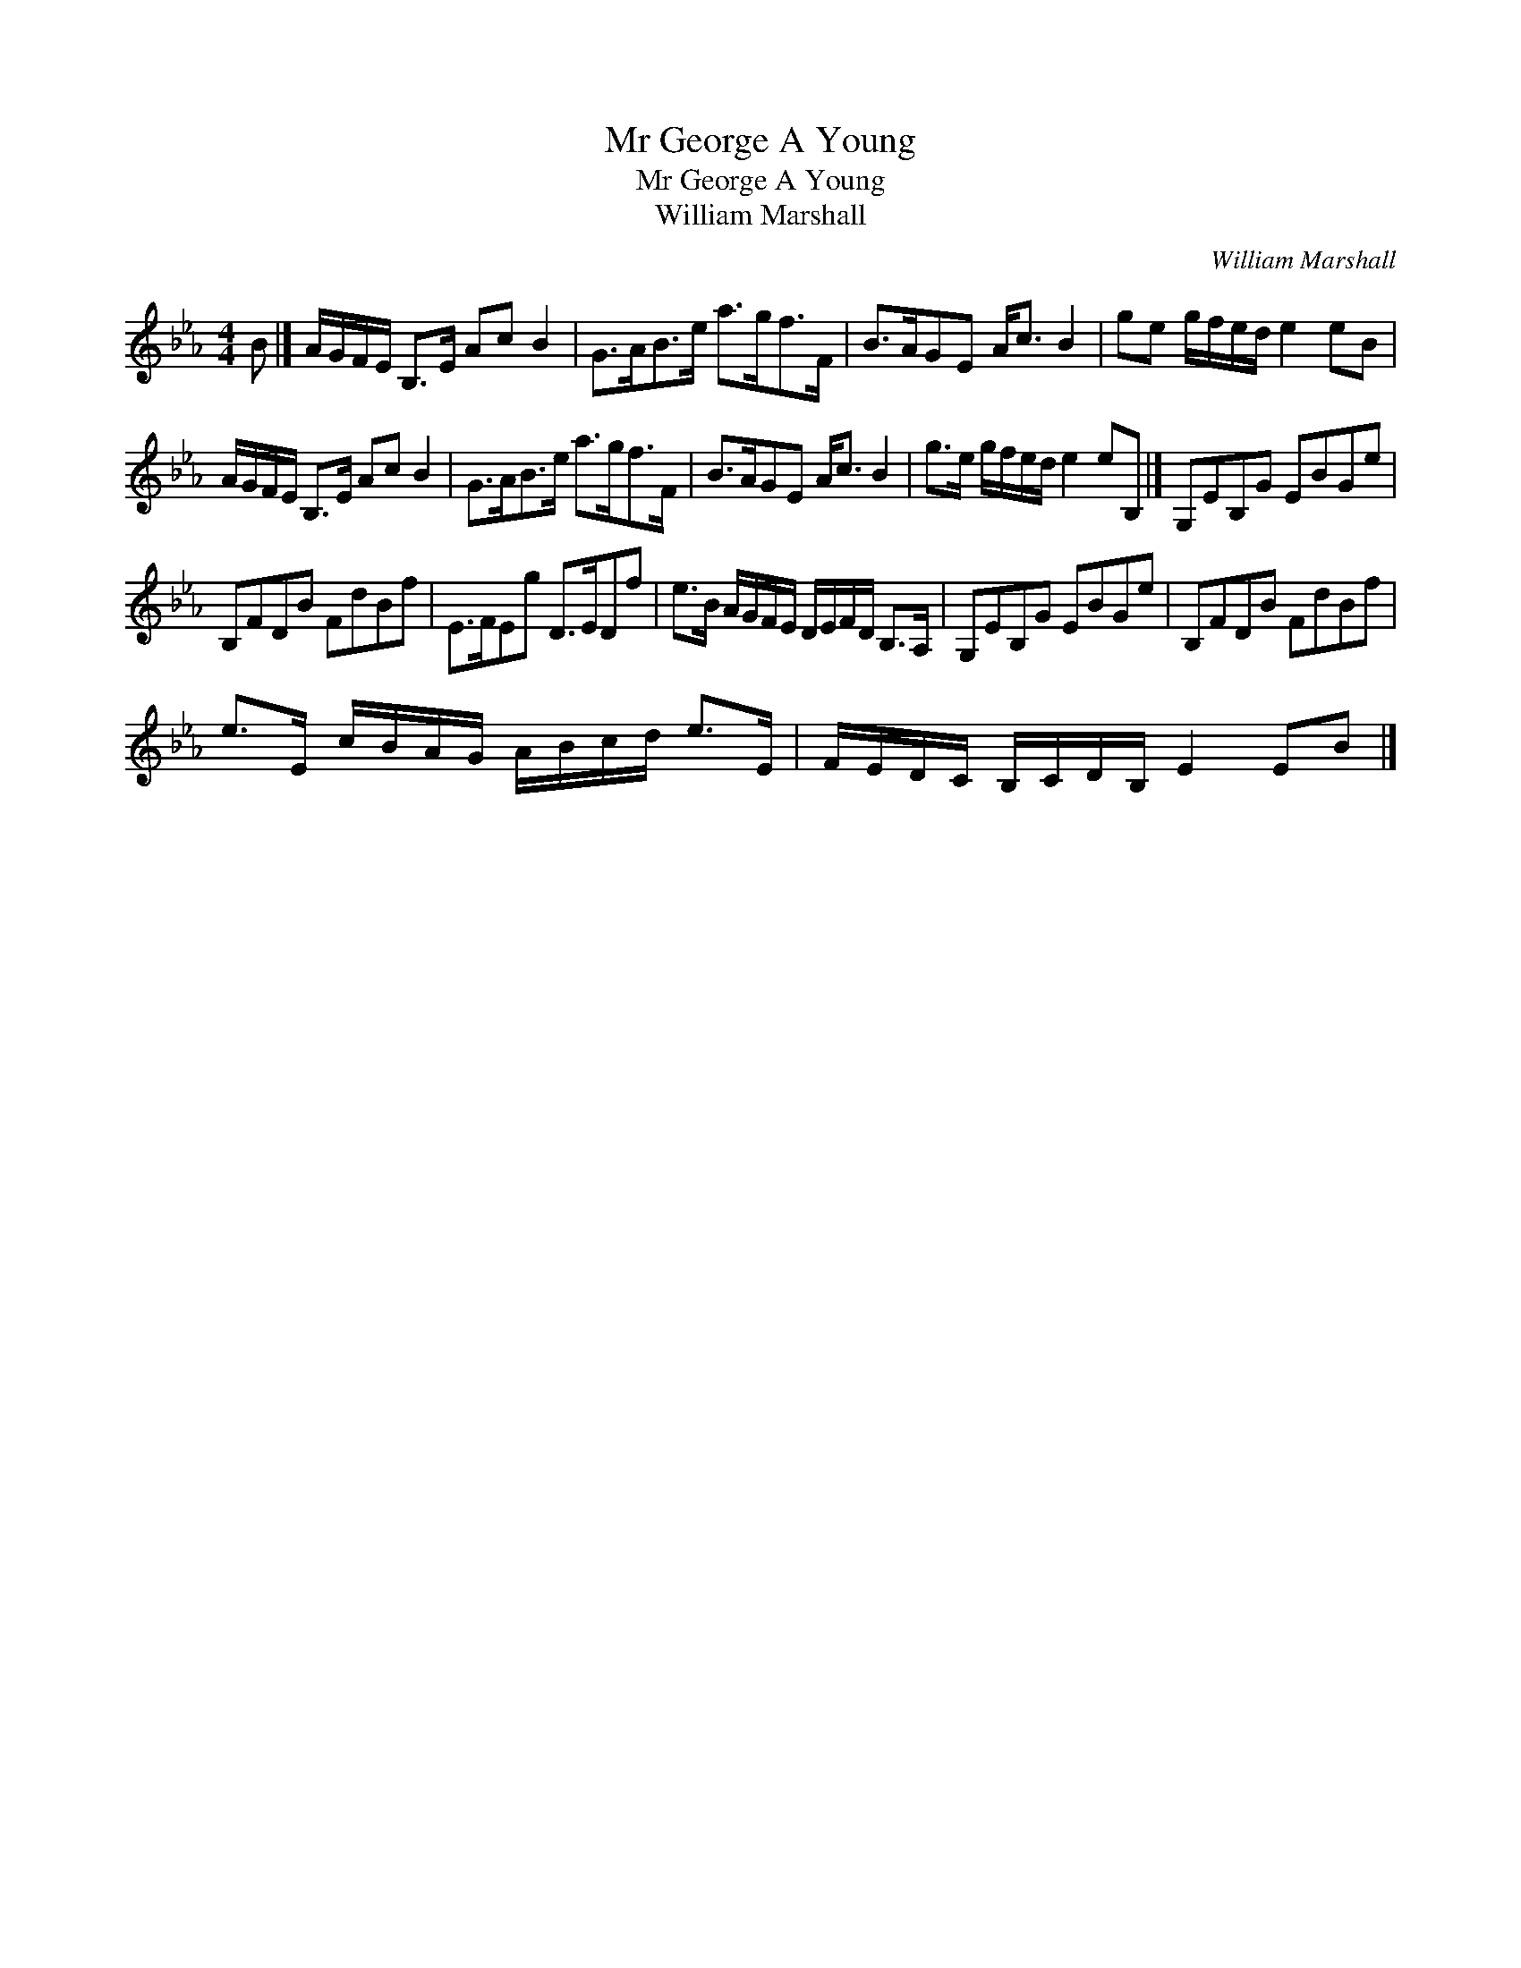 X:1
T:Mr George A Young
T:Mr George A Young
T:William Marshall
C:William Marshall
L:1/8
M:4/4
K:Eb
V:1 treble 
V:1
 B |] A/G/F/E/ B,>E Ac B2 | G>AB>e a>gf>F | B>AGE A<c B2 | ge g/f/e/d/ e2 eB | %5
 A/G/F/E/ B,>E Ac B2 | G>AB>e a>gf>F | B>AGE A<c B2 | g>e g/f/e/d/ e2 eB, |] G,EB,G EBGe | %10
 B,FDB FdBf | E>FEg D>EDf | e>B A/G/F/E/ D/E/F/D/ B,>A, | G,EB,G EBGe | B,FDB FdBf | %15
 e>E c/B/A/G/ A/B/c/d/ e>E | F/E/D/C/ B,/C/D/B,/ E2 EB |] %17

